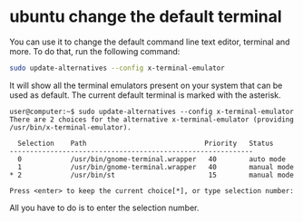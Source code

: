 #+STARTUP: showall
* ubuntu change the default terminal

You can use it to change the default command line text editor, terminal and more.
To do that, run the following command:

#+begin_src sh
sudo update-alternatives --config x-terminal-emulator
#+end_src

It will show all the terminal emulators present on your system that can be used as default.
The current default terminal is marked with the asterisk.

#+begin_example
user@computer:~$ sudo update-alternatives --config x-terminal-emulator 
There are 2 choices for the alternative x-terminal-emulator (providing /usr/bin/x-terminal-emulator).

  Selection    Path                             Priority   Status
------------------------------------------------------------
  0            /usr/bin/gnome-terminal.wrapper   40        auto mode
  1            /usr/bin/gnome-terminal.wrapper   40        manual mode
* 2            /usr/bin/st                       15        manual mode

Press <enter> to keep the current choice[*], or type selection number:
#+end_example

All you have to do is to enter the selection number.
